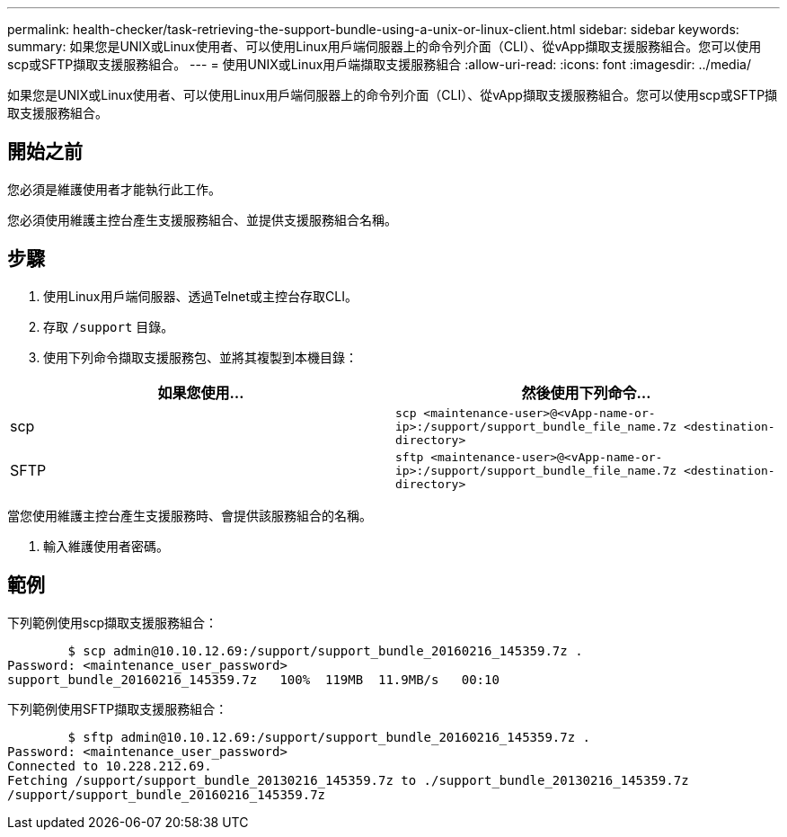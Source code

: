 ---
permalink: health-checker/task-retrieving-the-support-bundle-using-a-unix-or-linux-client.html 
sidebar: sidebar 
keywords:  
summary: 如果您是UNIX或Linux使用者、可以使用Linux用戶端伺服器上的命令列介面（CLI）、從vApp擷取支援服務組合。您可以使用scp或SFTP擷取支援服務組合。 
---
= 使用UNIX或Linux用戶端擷取支援服務組合
:allow-uri-read: 
:icons: font
:imagesdir: ../media/


[role="lead"]
如果您是UNIX或Linux使用者、可以使用Linux用戶端伺服器上的命令列介面（CLI）、從vApp擷取支援服務組合。您可以使用scp或SFTP擷取支援服務組合。



== 開始之前

您必須是維護使用者才能執行此工作。

您必須使用維護主控台產生支援服務組合、並提供支援服務組合名稱。



== 步驟

. 使用Linux用戶端伺服器、透過Telnet或主控台存取CLI。
. 存取 `/support` 目錄。
. 使用下列命令擷取支援服務包、並將其複製到本機目錄：


[cols="2*"]
|===
| 如果您使用... | 然後使用下列命令... 


 a| 
scp
 a| 
`scp <maintenance-user>@<vApp-name-or-ip>:/support/support_bundle_file_name.7z <destination-directory>`



 a| 
SFTP
 a| 
`sftp <maintenance-user>@<vApp-name-or-ip>:/support/support_bundle_file_name.7z <destination-directory>`

|===
當您使用維護主控台產生支援服務時、會提供該服務組合的名稱。

. 輸入維護使用者密碼。




== 範例

下列範例使用scp擷取支援服務組合：

[listing]
----

        $ scp admin@10.10.12.69:/support/support_bundle_20160216_145359.7z .
Password: <maintenance_user_password>
support_bundle_20160216_145359.7z   100%  119MB  11.9MB/s   00:10
----
下列範例使用SFTP擷取支援服務組合：

[listing]
----

        $ sftp admin@10.10.12.69:/support/support_bundle_20160216_145359.7z .
Password: <maintenance_user_password>
Connected to 10.228.212.69.
Fetching /support/support_bundle_20130216_145359.7z to ./support_bundle_20130216_145359.7z
/support/support_bundle_20160216_145359.7z
----